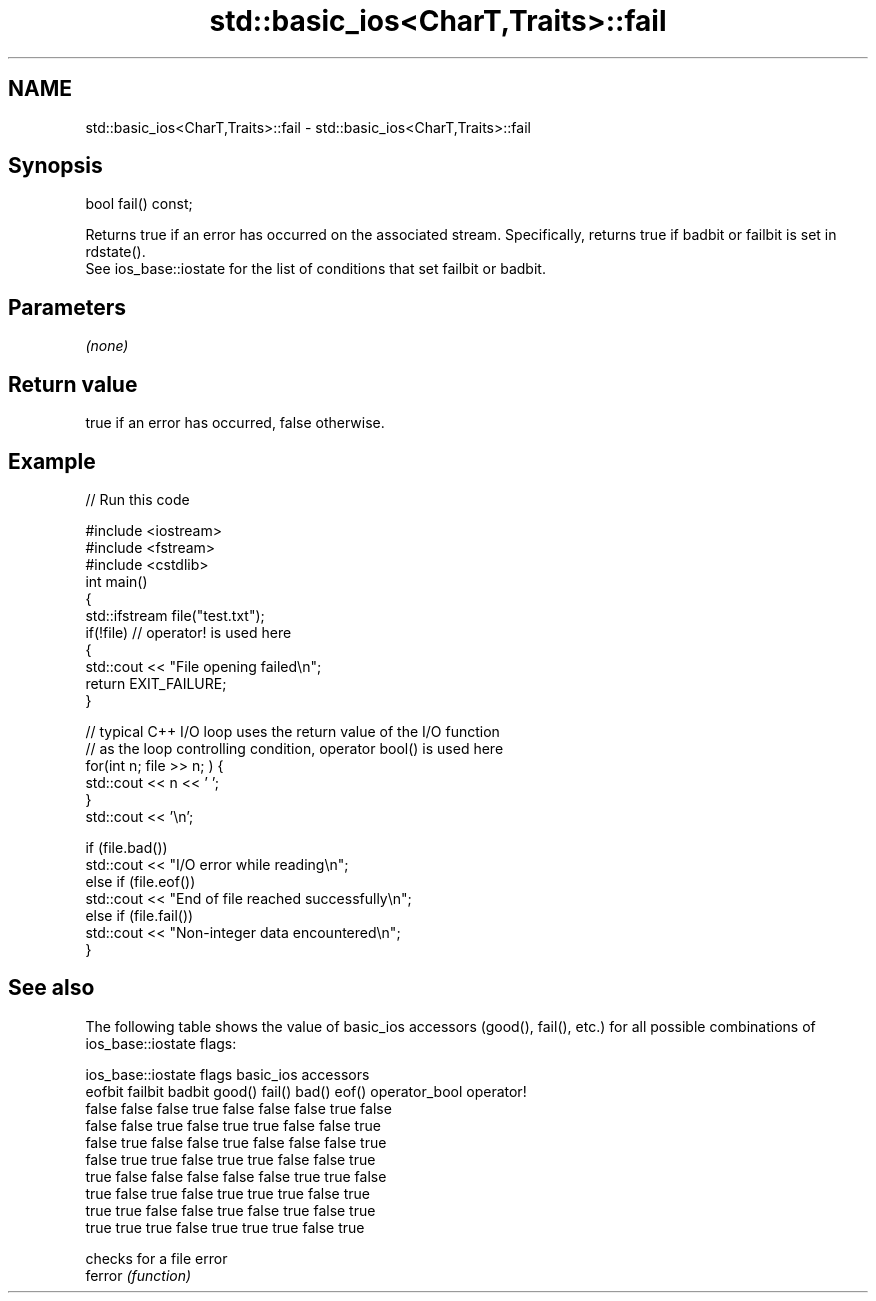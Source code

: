 .TH std::basic_ios<CharT,Traits>::fail 3 "2020.03.24" "http://cppreference.com" "C++ Standard Libary"
.SH NAME
std::basic_ios<CharT,Traits>::fail \- std::basic_ios<CharT,Traits>::fail

.SH Synopsis

  bool fail() const;

  Returns true if an error has occurred on the associated stream. Specifically, returns true if badbit or failbit is set in rdstate().
  See ios_base::iostate for the list of conditions that set failbit or badbit.

.SH Parameters

  \fI(none)\fP

.SH Return value

  true if an error has occurred, false otherwise.

.SH Example

  
// Run this code

    #include <iostream>
    #include <fstream>
    #include <cstdlib>
    int main()
    {
        std::ifstream file("test.txt");
        if(!file)  // operator! is used here
        {
            std::cout << "File opening failed\\n";
            return EXIT_FAILURE;
        }

        // typical C++ I/O loop uses the return value of the I/O function
        // as the loop controlling condition, operator bool() is used here
        for(int n; file >> n; ) {
           std::cout << n << ' ';
        }
        std::cout << '\\n';

        if (file.bad())
            std::cout << "I/O error while reading\\n";
        else if (file.eof())
            std::cout << "End of file reached successfully\\n";
        else if (file.fail())
            std::cout << "Non-integer data encountered\\n";
    }



.SH See also

  The following table shows the value of basic_ios accessors (good(), fail(), etc.) for all possible combinations of ios_base::iostate flags:

  ios_base::iostate flags basic_ios accessors
  eofbit failbit badbit   good() fail() bad() eof() operator_bool operator!
  false  false   false    true   false  false false true          false
  false  false   true     false  true   true  false false         true
  false  true    false    false  true   false false false         true
  false  true    true     false  true   true  false false         true
  true   false   false    false  false  false true  true          false
  true   false   true     false  true   true  true  false         true
  true   true    false    false  true   false true  false         true
  true   true    true     false  true   true  true  false         true


         checks for a file error
  ferror \fI(function)\fP




